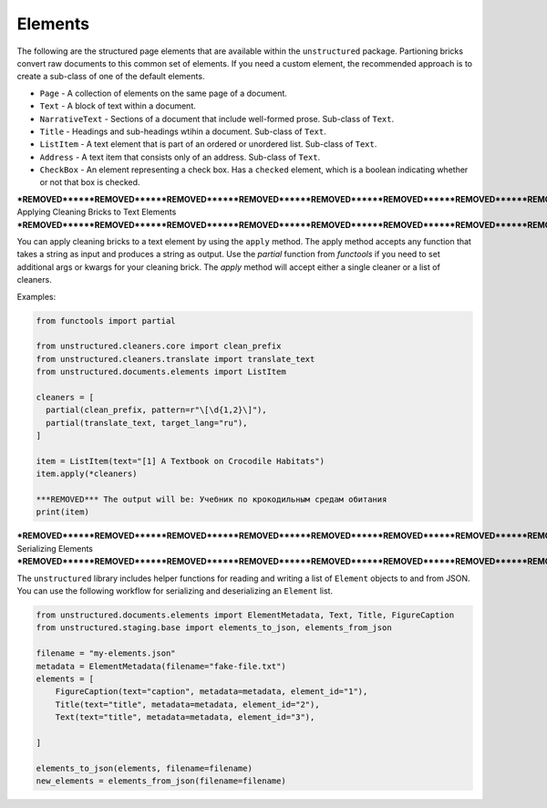 Elements
--------

The following are the structured page elements that are available within the ``unstructured``
package. Partioning bricks convert raw documents to this common set of elements. If you need
a custom element, the recommended approach is to create a sub-class of one of the default
elements.

* ``Page`` - A collection of elements on the same page of a document.
* ``Text`` - A block of text within a document.
* ``NarrativeText`` - Sections of a document that include well-formed prose. Sub-class of ``Text``.
* ``Title`` - Headings and sub-headings wtihin a document. Sub-class of ``Text``.
* ``ListItem`` - A text element that is part of an ordered or unordered list. Sub-class of ``Text``.
* ``Address`` - A text item that consists only of an address. Sub-class of ``Text``.
* ``CheckBox`` - An element representing a check box. Has a ``checked`` element, which is a boolean indicating whether or not that box is checked.


***REMOVED******REMOVED******REMOVED******REMOVED******REMOVED******REMOVED******REMOVED******REMOVED******REMOVED******REMOVED******REMOVED******REMOVED******REMOVED******REMOVED******REMOVED******REMOVED******REMOVED******REMOVED******REMOVED******REMOVED******REMOVED******REMOVED******REMOVED******REMOVED******REMOVED******REMOVED******REMOVED******REMOVED******REMOVED******REMOVED******REMOVED******REMOVED******REMOVED******REMOVED******REMOVED******REMOVED******REMOVED******REMOVED******REMOVED******REMOVED******REMOVED***
Applying Cleaning Bricks to Text Elements
***REMOVED******REMOVED******REMOVED******REMOVED******REMOVED******REMOVED******REMOVED******REMOVED******REMOVED******REMOVED******REMOVED******REMOVED******REMOVED******REMOVED******REMOVED******REMOVED******REMOVED******REMOVED******REMOVED******REMOVED******REMOVED******REMOVED******REMOVED******REMOVED******REMOVED******REMOVED******REMOVED******REMOVED******REMOVED******REMOVED******REMOVED******REMOVED******REMOVED******REMOVED******REMOVED******REMOVED******REMOVED******REMOVED******REMOVED******REMOVED******REMOVED***

You can apply cleaning bricks to a text element by using the ``apply`` method. The
apply method accepts any function that takes a string as input and produces a string
as output. Use the `partial` function from `functools` if you need to set additional
args or kwargs for your cleaning brick. The `apply` method will accept either a single
cleaner or a list of cleaners.

Examples:

.. code:: python

  from functools import partial

  from unstructured.cleaners.core import clean_prefix
  from unstructured.cleaners.translate import translate_text
  from unstructured.documents.elements import ListItem

  cleaners = [
    partial(clean_prefix, pattern=r"\[\d{1,2}\]"),
    partial(translate_text, target_lang="ru"),
  ]

  item = ListItem(text="[1] A Textbook on Crocodile Habitats")
  item.apply(*cleaners)

  ***REMOVED*** The output will be: Учебник по крокодильным средам обитания
  print(item)

***REMOVED******REMOVED******REMOVED******REMOVED******REMOVED******REMOVED******REMOVED******REMOVED******REMOVED******REMOVED******REMOVED******REMOVED******REMOVED******REMOVED******REMOVED******REMOVED******REMOVED******REMOVED******REMOVED******REMOVED***
Serializing Elements
***REMOVED******REMOVED******REMOVED******REMOVED******REMOVED******REMOVED******REMOVED******REMOVED******REMOVED******REMOVED******REMOVED******REMOVED******REMOVED******REMOVED******REMOVED******REMOVED******REMOVED******REMOVED******REMOVED******REMOVED***

The ``unstructured`` library includes helper functions for
reading and writing a list of ``Element`` objects to and
from JSON. You can use the following workflow for
serializing and deserializing an ``Element`` list.


.. code:: python

    from unstructured.documents.elements import ElementMetadata, Text, Title, FigureCaption
    from unstructured.staging.base import elements_to_json, elements_from_json

    filename = "my-elements.json"
    metadata = ElementMetadata(filename="fake-file.txt")
    elements = [
        FigureCaption(text="caption", metadata=metadata, element_id="1"),
        Title(text="title", metadata=metadata, element_id="2"),
        Text(text="title", metadata=metadata, element_id="3"),

    ]

    elements_to_json(elements, filename=filename)
    new_elements = elements_from_json(filename=filename)
